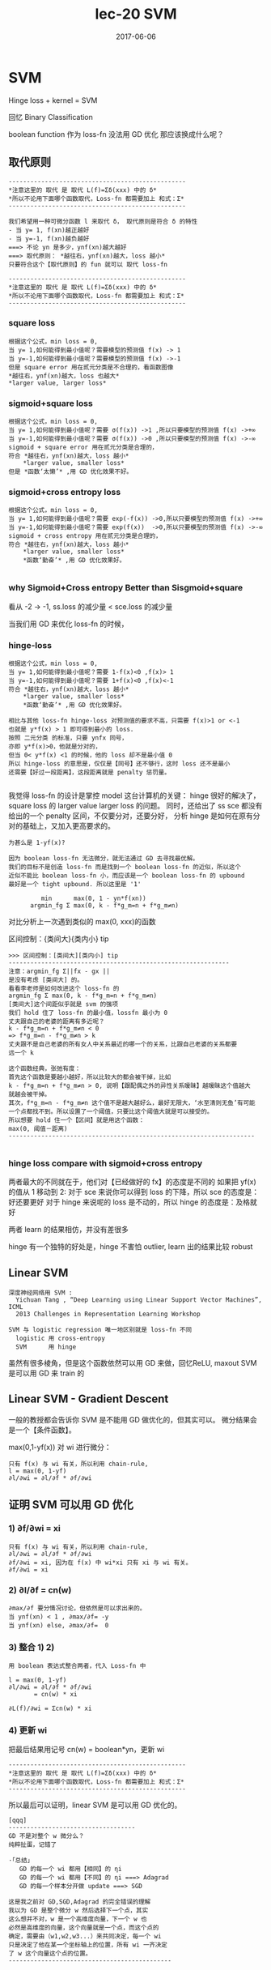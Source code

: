 #+TITLE: lec-20 SVM
#+TAGS: ML, DL, 李宏毅
#+DATE:        2017-06-06
* SVM
  Hinge loss + kernel = SVM

  回忆 Binary Classification

  boolean function 作为 loss-fn 没法用 GD 优化
  那应该换成什么呢？
#+DOWNLOADED: /tmp/screenshot.png @ 2017-06-15 19:05:58
[[file:SVM/screenshot_2017-06-15_19-05-58.png]]

** 取代原则
   #+BEGIN_EXAMPLE
   -------------------------------------------------
   *注意这里的 取代 是 取代 L(f)=Σδ(xxx) 中的 δ*
   *所以不论用下面哪个函数取代，Loss-fn 都需要加上 和式：Σ*
   -------------------------------------------------

   我们希望用一种可微分函数 l 来取代 δ， 取代原则是符合 δ 的特性
   - 当 y= 1, f(xn)越正越好
   - 当 y=-1, f(xn)越负越好
   ===> 不论 yn 是多少，ynf(xn)越大越好
   ===> 取代原则： *越往右，ynf(xn)越大，loss 越小*
   只要符合这个【取代原则】的 fun 就可以 取代 loss-fn

   -------------------------------------------------
   *注意这里的 取代 是 取代 L(f)=Σδ(xxx) 中的 δ*
   *所以不论用下面哪个函数取代，Loss-fn 都需要加上 和式：Σ*
   -------------------------------------------------
   #+END_EXAMPLE


*** square loss
#+DOWNLOADED: /tmp/screenshot.png @ 2017-06-15 19:11:04
[[file:SVM/screenshot_2017-06-15_19-11-04.png]]
#+DOWNLOADED: /tmp/screenshot.png @ 2017-06-15 19:10:55
[[file:SVM/screenshot_2017-06-15_19-10-55.png]]

#+BEGIN_EXAMPLE
根据这个公式，min loss = 0,
当 y= 1,如何能得到最小值呢？需要模型的预测值 f(x) -> 1
当 y=-1,如何能得到最小值呢？需要模型的预测值 f(x) ->-1
但是 square error 用在贰元分类是不合理的，看函数图像
*越往右，ynf(xn)越大，loss 也越大*
*larger value, larger loss*
#+END_EXAMPLE
#+DOWNLOADED: /tmp/screenshot.png @ 2017-06-15 19:51:47
[[file:SVM/screenshot_2017-06-15_19-51-47.png]]

*** sigmoid+square loss
#+DOWNLOADED: /tmp/screenshot.png @ 2017-06-15 19:53:28
[[file:SVM/screenshot_2017-06-15_19-53-28.png]]
#+DOWNLOADED: /tmp/screenshot.png @ 2017-06-15 19:52:51
[[file:SVM/screenshot_2017-06-15_19-52-51.png]]

#+BEGIN_EXAMPLE
根据这个公式，min loss = 0,
当 y= 1,如何能得到最小值呢？需要 σ(f(x)) ->1 ,所以只要模型的预测值 f(x) ->+∞
当 y=-1,如何能得到最小值呢？需要 σ(f(x)) ->0 ,所以只要模型的预测值 f(x) ->-∞
sigmoid + square error 用在贰元分类是合理的，
符合 *越往右，ynf(xn)越大，loss 越小*
    *larger value, smaller loss*
但是 *函数‘太懒’* ,用 GD 优化效果不好。
#+END_EXAMPLE
#+DOWNLOADED: /tmp/screenshot.png @ 2017-06-15 20:48:41
[[file:SVM/screenshot_2017-06-15_20-48-41.png]]

*** sigmoid+cross entropy loss
#+DOWNLOADED: /tmp/screenshot.png @ 2017-06-15 20:46:04
[[file:SVM/screenshot_2017-06-15_20-46-04.png]]
#+DOWNLOADED: /tmp/screenshot.png @ 2017-06-15 21:05:00
[[file:SVM/screenshot_2017-06-15_21-05-00.png]]

#+BEGIN_EXAMPLE
根据这个公式，min loss = 0,
当 y= 1,如何能得到最小值呢？需要 exp(-f(x)) ->0,所以只要模型的预测值 f(x) ->+∞
当 y=-1,如何能得到最小值呢？需要 exp(f(x))  ->0,所以只要模型的预测值 f(x) ->-∞
sigmoid + cross entropy 用在贰元分类是合理的，
符合 *越往右，ynf(xn)越大，loss 越小*
    *larger value, smaller loss*
    *函数‘勤奋’* ,用 GD 优化效果好。

#+END_EXAMPLE

#+DOWNLOADED: /tmp/screenshot.png @ 2017-06-15 20:50:08
[[file:SVM/screenshot_2017-06-15_20-50-08.png]]

*** why Sigmoid+Cross entropy Better than Sisgmoid+square
看从 -2 -> -1,  ss.loss 的减少量 < sce.loss 的减少量

当我们用 GD 来优化 loss-fn 的时候，
#+DOWNLOADED: /tmp/screenshot.png @ 2017-06-15 20:54:33
[[file:SVM/screenshot_2017-06-15_20-54-33.png]]

*** hinge-loss
#+DOWNLOADED: /tmp/screenshot.png @ 2017-06-15 21:07:58
[[file:SVM/screenshot_2017-06-15_21-07-58.png]]
#+DOWNLOADED: /tmp/screenshot.png @ 2017-06-15 21:08:10
[[file:SVM/screenshot_2017-06-15_21-08-10.png]]

#+BEGIN_EXAMPLE
根据这个公式，min loss = 0,
当 y= 1,如何能得到最小值呢？需要 1-f(x)<0 ,f(x)> 1
当 y=-1,如何能得到最小值呢？需要 1+f(x)<0 ,f(x)<-1
符合 *越往右，ynf(xn)越大，loss 越小*
    *larger value, smaller loss*
    *函数‘勤奋’* ,用 GD 优化效果好。

相比与其他 loss-fn hinge-loss 对预测值的要求不高，只需要 f(x)>1 or <-1
也就是 y*f(x) > 1 即可得到最小的 loss.
按照 二元分类 的标准，只要 ynfx 同号，
亦即 y*f(x)>0，他就是分对的，
但当 0< y*f(x) <1 的时候，他的 loss 却不是最小值 0
所以 hinge-loss 的意思是，仅仅是【同号】还不够行，这时 loss 还不是最小
还需要【好过一段距离】，这段距离就是 penalty 惩罚量。

#+END_EXAMPLE
#+DOWNLOADED: /tmp/screenshot.png @ 2017-06-15 21:08:41
[[file:SVM/screenshot_2017-06-15_21-08-41.png]]

我觉得 loss-fn 的设计是掌控 model 这台计算机的关键：
hinge 很好的解决了，square loss 的 larger value larger loss 的问题。
同时，还给出了 ss sce 都没有给出的一个 penalty 区间，不仅要分对，还要分好，
分析 hinge 是如何在原有分对的基础上，又加入更高要求的。


#+BEGIN_EXAMPLE
为甚么是 1-yf(x)?

因为 boolean loss-fn 无法微分，就无法通过 GD 去寻找最优解。
我们的目标不是创造 loss-fn 而是找到一个 boolean loss-fn 的近似，所以这个
近似不能比 boolean loss-fn 小，而应该是一个 boolean loss-fn 的 upbound
最好是一个 tight upbound. 所以这里是 '1'

         min      max(0, 1 - yn*f(xn))
      argmin_fg Σ max(0, k - f*g_m=n + f*g_m≠n)
#+END_EXAMPLE

对比分析上一次遇到类似的 max(0, xxx)的函数

区间控制：{类间大}{类内小} tip
#+BEGIN_EXAMPLE
      >>> 区间控制：[类间大][类内小] tip
      -------------------------------------------------------------
      注意：argmin_fg Σ||fx - gx ||
      是没有考虑 [类间大] 的。
      看看李老师是如何改进这个 loss-fn 的
      argmin_fg Σ max(0, k - f*g_m=n + f*g_m≠n)
      [类间大]这个间距似乎就是 svm 的强项
      我们 hold 住了 loss-fn 的最小值，lossfn 最小为 0
      丈夫跟自己的老婆的距离有多近呢？
      k - f*g_m=n + f*g_m≠n < 0
      => f*g_m=n - f*g_m≠n > k
      丈夫跟不是自己老婆的所有女人中关系最近的哪一个的关系，比跟自己老婆的关系都要
      远一个 k

      这个函数经典，张弛有度：
      首先这个函数是要越小越好，所以比较大的都会被干掉，比如
      k - f*g_m=n + f*g_m≠n > 0, 说明【跟配偶之外的异性关系暧昧】越暧昧这个值越大
      就越会被干掉。
      其次，f*g_m=n - f*g_m≠n 这个值不是越大越好么，最好无限大，‘水至清则无鱼’有可能
      一个点都找不到。所以设置了一个阈值，只要比这个阈值大就是可以接受的。
      所以想要 hold 住一个【区间】就是用这个函数：
      max(0, 阈值－距离)
      --------------------------------------------------------------------

#+END_EXAMPLE

*** hinge loss compare with sigmoid+cross entropy
    两者最大的不同就在于，他们对【已经做好的 fx】的态度是不同的
    如果把 yf(x) 的值从 1 移动到 2:
    对于 sce 来说你可以得到 loss 的下降，所以 sce 的态度是：好还要更好
    对于 hinge 来说呢的 loss 是不动的，所以 hinge 的态度是：及格就好

    两者 learn 的结果相仿，并没有差很多

    hinge 有一个独特的好处是，hinge 不害怕 outlier, learn 出的结果比较
    robust

** Linear SVM

   #+BEGIN_EXAMPLE
   深度神经网络用 SVM :
     Yichuan Tang , “Deep Learning using Linear Support Vector Machines”, ICML
     2013 Challenges in Representation Learning Workshop

   SVM 与 logistic regression 唯一地区别就是 loss-fn 不同
     logistic 用 cross-entropy
     SVM      用 hinge
   #+END_EXAMPLE
#+DOWNLOADED: /tmp/screenshot.png @ 2017-06-16 09:34:30
[[file:SVM/screenshot_2017-06-16_09-34-30.png]]
虽然有很多棱角，但是这个函数依然可以用 GD 来做，回忆ReLU, maxout SVM 是可以用 GD 来 train 的

** Linear SVM - Gradient Descent
一般的教授都会告诉你 SVM 是不能用 GD 做优化的，但其实可以。 微分结果会是一个【条件函数】。

max(0,1-yf(x)) 对 wi 进行微分：
#+DOWNLOADED: /tmp/screenshot.png @ 2017-06-16 10:24:44
[[file:SVM/screenshot_2017-06-16_10-24-44.png]]

#+BEGIN_EXAMPLE
只有 f(x) 与 wi 有关，所以利用 chain-rule,
l = max(0, 1-yf)
∂l/∂wi = ∂l/∂f * ∂f/∂wi
#+END_EXAMPLE

** 证明 SVM 可以用 GD 优化
*** 1) ∂f/∂wi = xi
#+DOWNLOADED: /tmp/screenshot.png @ 2017-06-16 10:24:57
[[file:SVM/screenshot_2017-06-16_10-24-57.png]]

#+BEGIN_EXAMPLE
只有 f(x) 与 wi 有关，所以利用 chain-rule,
∂l/∂wi = ∂l/∂f * ∂f/∂wi
∂f/∂wi = xi, 因为在 f(x) 中 wi*xi 只有 xi 与 wi 有关。
∂f/∂wi = xi
#+END_EXAMPLE

*** 2) ∂l/∂f = cn(w)
#+DOWNLOADED: /tmp/screenshot.png @ 2017-06-16 10:28:24
[[file:SVM/screenshot_2017-06-16_10-28-24.png]]

#+BEGIN_EXAMPLE
∂max/∂f 要分情况讨论，但依然是可以求出来的。
当 ynf(xn) < 1 , ∂max/∂f= -y
当 ynf(xn) else, ∂max/∂f=  0
#+END_EXAMPLE

*** 3) 整合 1) 2)

#+BEGIN_EXAMPLE
用 boolean 表达式整合两者，代入 Loss-fn 中

l = max(0, 1-yf)
∂l/∂wi = ∂l/∂f * ∂f/∂wi
       = cn(w) * xi

∂L(f)/∂wi = Σcn(w) * xi
#+END_EXAMPLE
#+DOWNLOADED: /tmp/screenshot.png @ 2017-06-16 10:29:40
[[file:SVM/screenshot_2017-06-16_10-29-40.png]]

*** 4) 更新 wi
把最后结果用记号 cn(w) = boolean*yn，更新 wi

#+DOWNLOADED: /tmp/screenshot.png @ 2017-06-16 10:37:52
[[file:SVM/screenshot_2017-06-16_10-37-52.png]]

#+BEGIN_EXAMPLE
   -------------------------------------------------
   *注意这里的 取代 是 取代 L(f)=Σδ(xxx) 中的 δ*
   *所以不论用下面哪个函数取代，Loss-fn 都需要加上 和式：Σ*
   -------------------------------------------------
#+END_EXAMPLE
所以最后可以证明，linear SVM 是可以用 GD 优化的。

#+BEGIN_EXAMPLE
 [qqq]
 -----------------------------------
 GD 不是对整个 w 微分么？
 纯粹扯蛋，记错了

 ·「总结」
    GD 的每一个 wi 都用【相同】的 ηi
    GD 的每一个 wi 都用【不同】的 ηi ===> Adagrad
    GD 的每一个样本分开做 update ===> SGD

 这是我之前对 GD,SGD,Adagrad 的完全错误的理解
 我以为 GD 是整个微分 w 然后选择下一个点，其实
 这么想并不对，w 是一个高维度向量，下一个 w 也
 必然是高维度的向量，这个向量就是一个点，而这个点的
 确定，需要由（w1,w2,w3...）来共同决定，每一个 wi
 只是决定了他在某一个坐标轴上的位置，所有 wi 一齐决定
 了 w 这个向量这个点的位置。
 ---------------------------------------------

#+END_EXAMPLE

** Linear SVM - QP
传统的方法是这样的
在 SVM 中发现 QP 的踪迹
#+DOWNLOADED: /tmp/screenshot.png @ 2017-06-16 10:45:09
[[file:SVM/screenshot_2017-06-16_10-45-09.png]]
#+DOWNLOADED: /tmp/screenshot.png @ 2017-06-16 10:46:47
[[file:SVM/screenshot_2017-06-16_10-46-47.png]]
单独看上面两个式子，他们的意义式不一样的
因为 2) 式给出的 ξ 可取的值没有上界。

但是当加上 [Minimizing] 之后两者就完全一样了，
#+DOWNLOADED: /tmp/screenshot.png @ 2017-06-16 10:49:28
[[file:SVM/screenshot_2017-06-16_10-49-28.png]]
#+DOWNLOADED: /tmp/screenshot.png @ 2017-06-16 10:50:11

[[file:SVM/screenshot_2017-06-16_10-50-11.png]]

这样整体看，就可以使用 QP 来优化了，

#+DOWNLOADED: /tmp/screenshot.png @ 2017-06-16 10:52:00

[[file:SVM/screenshot_2017-06-16_10-52-00.png]]
其中 ξn 叫做 slack variable

** Dual Representation(lihongyi 解释，很简单)
关于 Kernel Mapper, 最需要你理解的就是：
我们找出来的最优 weight,实际上就是 *所有样本点的线性组合*,
#+BEGIN_EXAMPLE
weitht = linear combiantion of data points
w = Σαnxn
#+END_EXAMPLE
这是一个很难理解的事情，通常的做法是：
用拉格朗日乘数法，解刚才的式子，然后就可以看到这个结果。
但是也可以有其他的解释方法：

*** Dual 转换 转换前的 3 steps
 #+DOWNLOADED: /tmp/screenshot.png @ 2017-06-16 09:34:30
 [[file:SVM/screenshot_2017-06-16_09-34-30.png]]

** 新视角解释 Dual
*** 解释最优权重与样本点的线性组合关系
 但是也可以从另一个角度来解读：
 利用 GD 的思想：核心就是下面这个 cn(w),这也是刚才要写成这样的原因
 #+DOWNLOADED: /tmp/screenshot.png @ 2017-06-16 10:37:52
 [[file:SVM/screenshot_2017-06-16_10-37-52.png]]
 可以看到 w 的每个位的更新，都是所有点的某个同样位的某个表达式
 如果把 wi 全不串起来，形成一个向量，这个表达式会是这样的：
 #+DOWNLOADED: /tmp/screenshot.png @ 2017-06-16 11:23:13
 [[file:SVM/screenshot_2017-06-16_11-23-13.png]]
 #+DOWNLOADED: /tmp/screenshot.png @ 2017-06-16 11:23:51
 [[file:SVM/screenshot_2017-06-16_11-23-51.png]]
 #+BEGIN_EXAMPLE

 如果我们假设 w 的初始值是 0,那么整个 w 就可以表示成所有样本点的线性组合。
 而 cn(w) 就是 αn
 w* =  Σαn   xn
 w* = ηΣcn(w)xn
 所以，这个可以大概解释： *最优权重是所有样本点的线性组合*

 #+END_EXAMPLE


*** 解释支持向量，离群点，与模型鲁棒性


 #+BEGIN_EXAMPLE
 刚才说过，cn(w) 就是 αn, 而 cn(w)

 >>> GD of SVM
 ------------------------
 l = max(0, 1-yf)
 ∂l/∂wi = ∂l/∂f * ∂f/∂wi
        = cn(w) * xi

 ∂L(f)/∂wi = Σcn(w) * xi
 ------------------------

 cn(w) 就是 max(0, 1-yf) 的微分，通过之前看过的 max(0,1-yf)
 的图像，可以知道： *cn(w) 经常是 0*

 >>> chain-rule of ∂l/∂f: ∂max/∂f
 -----------------------------------
 ∂max/∂f 要分情况讨论，但依然是可以求出来的。
 当 ynf(xn) < 1 , ∂max/∂f= -y
 当 ynf(xn) else, ∂max/∂f=  0
 -----------------------------------

 #+END_EXAMPLE

*** 解释支持向量 SV
 *cn(w) 经常是 0* 也就是说 *αn 经常是 0*
 *αn 形成的权重矩阵是 sparse 的*

#+BEGIN_QUOTE
 之前解释过： 最优 w 是 样本点的线性组合，而样本点的权重 αn 经常是 0,
 所以
#+END_QUOTE

 *有很多样本点对于形成最优 w 没有任何贡献*
 *把那些 αn 不为零的样本点－－有贡献的样本点叫做 SV:suport-vector*

*** 解释离群点的鲁棒性
 对于最优解有共享的样本点只是其中一部分 αn≠0 的点。所以，样本点中有很多
 是无关风月的－－－有跟没有一样。所以如果样本集中存在【离群点】，他也有很
 大可能是这种【有跟没有一样】的点。所以，整体模型训练出的结果并不会因为他
 们的存在而出现较大变动－－－这就是对【离群点的鲁棒性】
 离群点是某些样本点，鲁棒性是说我不 rou 你。

*** 对比 logistic regression 理解鲁棒性
 逻辑回归使用 cross-entropy 作为 loss-fn,他的 loss 函数图像显示他
 没有一个地方是微分为 0 的。下面这个式子可以是 GD 的原理式，每一个使用
 GD 的模型，都可以归结到这幾個式子中去。 ∂l/∂f=cn(w) 也就是 loss-fn
 的微分结果。看下图【绿色图像】就是 逻辑回归 的 loss-fn 图像，他的微分
 结果不可能等于 0.

 #+BEGIN_EXAMPLE
 >>> GD of SVM
 ------------------------
 l = max(0, 1-yf)
 ∂l/∂wi = ∂l/∂f * ∂f/∂wi
        = cn(w) * xi
 ∂L(f)/∂wi = Σcn(w) * xi
 ------------------------
 #+END_EXAMPLE

 #+DOWNLOADED: /tmp/screenshot.png @ 2017-06-16 11:53:13
 [[file:SVM/screenshot_2017-06-16_11-53-13.png]]

 #+BEGIN_EXAMPLE
 ∂l/∂wi = ∂l/∂f * ∂f/∂wi
        = cn(w) * xi
 #+END_EXAMPLE

 也就是说，每一个 x 都会对最终结果 w* 有贡献，所以每个点都会被考虑
 进来。所以逻辑回归是很容易受到离群点的影响的。

*** [总结]:如何判断模型对于离群点的鲁棒性
 采用 GD 优化的模型，直接画出器 loss 对于 ynfn 的函数图像，凡是图像中不
 存在斜率为 0 的。就代表那个模型会考虑所有的样本点，那么他对于离群点的鲁棒性
 就很差。

 #+BEGIN_EXAMPLE
 >>> loss-fn 真是 key of ML:
 --------------------------------------------------------------
 之前是任何对模型的要求【one-shot 类间大，类内小】【svm 分对还要分好】都可以
 塞进 loss-fn 中，现在模型整体的【离群点鲁棒性】也可以通过设计 loss-fn 实现。
 --------------------------------------------------------------
 #+END_EXAMPLE

*** 引入核函数

    #+BEGIN_EXAMPLE
 结合这两个式子，重新观察 f(x)
 ----------------
 w* =  Σαnxn = αX
 f(x) = wT•x
 ----------------

    #+END_EXAMPLE

 #+DOWNLOADED: /tmp/screenshot.png @ 2017-06-16 13:33:17
 [[file:SVM/screenshot_2017-06-16_13-33-17.png]]
 #+DOWNLOADED: /tmp/screenshot.png @ 2017-06-16 13:33:36
 [[file:SVM/screenshot_2017-06-16_13-33-36.png]]

 #+BEGIN_EXAMPLE
 f(x) = wT•x
      = αT•XT•x
      = [α1,α2,α3,α4...] -  - x
                         \x1\     α1 是第一个样本点的权重，是一个数
                         \x2\     这里 [x1,x2..] 是第所有样本点形成的矩阵
                         \x3\     最右边的 x 是新输入的测试点，是一个向量
                         \x4\
                         \x5\
                         -  -
 f(x)  = Σαn(xn•x)
 #+END_EXAMPLE

 #+BEGIN_EXAMPLE
 >>> f(x)  = Σαn(xn•x)
 ------------------------------------------------------------------------------
 对于这(xn•x)个表达式有两点疑问：
 每一个样本点都要与新的测试点做内积，样本点很多的话太耗时
 1) 不担心：只有 SV 参与计算，因为 αn 有很多都等于 0, 所以只要挑选那些 αn≠0 的点计算(xn•x)
 2) 不担心：因为 Kernel 还可以化简 (xn•x)
 ------------------------------------------------------------------------------
 #+END_EXAMPLE

 #+BEGIN_EXAMPLE
 基于以上两个理由：
 -----------------------------------------------------------
 n                 -> n'      : n' 表示所有的 SV
 (xn•x)            -> K(xn,x) : K 表示核函数，可以优化(xn•x)的运算
 f(x) = Σαn(xn•x)  -> Σαn'K(xn', x)
 -----------------------------------------------------------

 come on!
 *Σαn'K(xn', x)*
 *Σαn'K(xn', x)*
 *Σαn'K(xn', x)*
 *Σαn'K(xn', x)*
 #+END_EXAMPLE

*** Dual 转换 转换前后 3steps 对比
    Dual 转换 转换后的 3 steps
 #+DOWNLOADED: /tmp/screenshot.png @ 2017-06-16 09:34:30
 [[file:SVM/screenshot_2017-06-16_09-34-30.png]]

 Dual 转换 转换后的 3 steps
 #+DOWNLOADED: /tmp/screenshot.png @ 2017-06-16 13:58:12
 [[file:SVM/screenshot_2017-06-16_13-58-12.png]]


 原来是求最优的 w ,现在的 f: f(x)  = Σαn(xn•x)
 只有 αn 是未知的, 所以下面的事情就是把 新的 f(x) 代入原来的 loss-fn
 中，
 #+BEGIN_EXAMPLE
 L(f) = Σl(f,y)
 f(x) = wT•x
 f(x) = Σαn'K(xn', x)
 #+END_EXAMPLE

 得到新的 L(f) 未知数从 w -> α
 这样就可以通过 QP or GD 来优化新的 loss-fn,得到最好的 α
 所以不用知道新的测试点是什么，而只需要知道 K(xn',x) 是多少即可

** Kernel Trick
   #+BEGIN_EXAMPLE
 注意到：
 -------------------
 L(f) = Σl(f,y)
 f(x) = wT•x
 f(x) = Σαn(xn•x)
 f(x) = Σαn'K(xn', x)
 -------------------

   #+END_EXAMPLE

   #+BEGIN_EXAMPLE
 这样的转换不仅仅是 SVM 可以用，
 --------------------------------------
 其他所有以
 f(x) = wT•x
 的形式来表示 Hypothesis Set 的模型都可以使用
 优化目标的改变：w ---GD---> cn(w)=αn
 内积计算的改变：(xn•x) ---> K(xn, x)
 跟 SVM 的 K(xn', x) 不同，SVM 只用 SV 点
 而其他的模型可能要用到所有的点。
 --------------------------------------
   #+END_EXAMPLE

** Non-linear SVM: Kernel

之前说过，想用 linear-model 来处理 non-linaer 的问题，由于 linear-model 的
诸多限制，需要先对 dataset 做 transform, 在 NN 中我们就是用很多的隐含层来做这个
transform 的。

注意 transform 并不是【降维】，SVM 的 transform 是要【升维】，要在更高维度的空间中使用
linear-model 来解决 原始低纬度空间中的 non-linear 问题。
      #+DOWNLOADED: /tmp/screenshot.png @ 2017-05-03 15:10:59
      [[file:Machine Learning/screenshot_2017-05-03_15-10-59.png]]

*** 发现 Kernel, 解决 non-linear

#+BEGIN_EXAMPLE
    >>> Kernel 本质
    ---------------------------------
    高维空间的内积，转换为原始空间内积的平方
    ---------------------------------

    但是升维之后用 SVM linear 来做有一个有点耗时的东西：内积 xn•x

#+END_EXAMPLE

#+BEGIN_EXAMPLE
>>> f(x)  = Σαn(xn•x)
------------------------------------------------------------------------------
对于这(xn•x)个表达式有两点疑问：
每一个样本点都要与新的测试点做内积，样本点很多的话太耗时
1) 不担心：只有 SV 参与计算，因为 αn 有很多都等于 0, 所以只要挑选那些 αn≠0 的点计算(xn•x)
2) 不担心：因为 Kernel 还可以化简 (xn•x)
------------------------------------------------------------------------------

#+END_EXAMPLE
升维之后内积更难搞，但是通过化简，发现【升维内积与原始空间内积】一个很好的数学特性：

#+DOWNLOADED: /tmp/screenshot.png @ 2017-06-16 14:35:17
[[file:SVM/screenshot_2017-06-16_14-35-17.png]]
注意Φ转换，Φ转换的目标就是把原来 2 维度空间，转换成 3 维度空间，如何转换呢？
构造新的坐标轴，如何构造呢？（参考林轩田老师的 ppt），就是原始空间中 [任何
两个坐标都要产生关系]

#+BEGIN_EXAMPLE
----------------------------
K(x,z) = (x•z)^2 = Φ(x)•Φ(z)
----------------------------
#+END_EXAMPLE

Directly computing K x, z can be faster than
“feature transformation + inner product” sometimes.

#+DOWNLOADED: /tmp/screenshot.png @ 2017-06-16 14:49:33
[[file:SVM/screenshot_2017-06-16_14-49-33.png]]

*** SVMKernel 证明
 把上图中所有 x-蓝色 放到一边，所有的 z-红色 放到一边，恰好
 就形成了 Φ(x)•Φ(z)

 Kernel 还可以应用到 RBF(redial basis function)

 回忆一下刚才的 SVM-kernel 过程：
 原始空间 non-linear 问题，通过升维转换到 Φ 空间，在那个空间中
 原始问题变成 linear 的，我可以通过 SVM 来做，但是 SVM 中虽然有
 SV 来帮助简化 (Φ(x)•Φ(z)) 的运算，但是运算量仍旧很大，又察，
 Φ(x)•Φ(z) = (x•z)^2 = K(x,z)名之 Kernel, 遂通过 Kernel 再次化简
 升维后的内积 为 原始空间内积的平方。

 #+BEGIN_EXAMPLE
 -------------------
 x --> Φ(x);
 ---trans:
 f(x) = wT•Φ(x)
 ---Dual:
 f(x) = Σαn(Φ(xn)•Φ(x))
 ---SV:
 f(x) = Σαn'(Φ(xn')•Φ(x))
 ---svmKernel:
 f(x) = Σαn'K(xn', x)
 ---min L:
 L(f) = Σl(f,y)
 ==> αn
 -------------------
 #+END_EXAMPLE

*** RBF 也有自己的 Kernel: RBFKernel
 #+DOWNLOADED: /tmp/screenshot.png @ 2017-06-16 15:34:48

 [[file:SVM/screenshot_2017-06-16_15-34-48.png]]
 推导要点：
 1. CxCzexp(x•z) ---->Taylor_expansion---> CxCzΣxxx
 2. 最后泰勒展开的和式，跟 SVM kernel 推导一样：把 'x' 的移到一边，‘z’的移到另一边
    就组成了一个无限长的 Φ(x),Φ(z)
 3. RBFKernel 是能快速计算无限维空间中的 linear-model 中的内积
    但是无穷维太强，太容易 overfitting

    #+BEGIN_EXAMPLE
 >>> many kernels
 ----------------------------------------------------------
 svmKernel:     Φ(x)•Φ(z) = (x•z)^2             = K(x,z)
 RBFKernel:     Φ(x)•Φ(z) = exp(-1/2*||x-z||_2) = K(x,z)
 SigmoidKernel: Φ(x)•Φ(z) = tanh(x•z)           = K(x,z)
 Kernel 的本质是什么，就是投影到高维空间的【内积】,
 所以 Kernel 天生具有【度量向量相似性】的基因。
 ----------------------------------------------------------

    #+END_EXAMPLE

*** Sigmoid Kernel
 • When using sigmoid kernel, we have a 1 hidden layer network.
 • The weight of each neuron is a data point
 • The number of support vectors is the number of neurons.

 #+DOWNLOADED: /tmp/screenshot.png @ 2017-06-16 16:09:30
 [[file:SVM/screenshot_2017-06-16_16-09-30.png]]
 #+DOWNLOADED: /tmp/screenshot.png @ 2017-06-16 16:09:39
 [[file:SVM/screenshot_2017-06-16_16-09-39.png]]

*** 直接设计核函数
 structure: sequence, tree, etc.

 You can directly design K(x,z) instead of considering φ(x), φ(z)
 When x is structured object like sequence, hard to design φ(x)
 K(x,z) is something like similarity (Mercer’s theory to check)

 如果原始空间的样本 x 是一个 structure object 的话，是很难把他们定义成一个 vector 的。
 eg, sequence structure 每一个 序列 因为长度可能不一样，所以很难用 vector 去描述他们，
 所以根本不知道这个 φ(x) 是什么样子。但是我们可以跨过 φ(x) 这一步直接定义 Kernel.因为
 Kernel 就是 φ 空间里的内积，他就是 φ 空间中两个向量的相似性度量。 所以不用知道 φ，只要
 大概知道如何算两个 structure 的 similarity,就能把 similarity 当作一个 Kernel 来使用。

 如何确定是不是存在两个向量，他们做内积就是我定义的 Kernel 呢？
 通过 Mercer's Theory

 假设今天要分类的是 Audio Segment：判断语者的情绪，情绪从狂喜到悲痛分成 10 个级别
 每一段声音讯号，都用 vector sequence 来表示，x
 每一段声音讯号长度都不一样，所以 vector sequence 也不一样长

 #+BEGIN_EXAMPLE
 [普通做法]:
 单纯在声音讯号的空间内是没法分的，要先做升维 x->φ，到高维空间中在做分类
 [定义核函数]:
 Evaluate the similarity between sequences as K(x,z)
 #+END_EXAMPLE

 #+DOWNLOADED: /tmp/screenshot.png @ 2017-06-16 16:33:21
 [[file:SVM/screenshot_2017-06-16_16-33-21.png]]

 这一题的 reference:
 Hiroshi Shimodaira, Ken-ichi Noma, Mitsuru Nakai, Shigeki Sagayama, “Dynamic
 Time-Alignment Kernel in Support Vector Machine”, NIPS, 2002
 Marco Cuturi, Jean-Philippe Vert, Oystein Birkenes, Tomoko Matsui, A kernel for
 time series based on global alignments, ICASSP, 2007

** SVM related methods
 • Support Vector Regression (SVR)
    • [Bishop chapter 7.1.4]
    SVM 做 regression: 原来做 regression 的时候希望 y 与 y' 越接近越好，
    SVR 不是这么做：只要 y' 进入 y 的距离半径之内，error 就是 0
 • Ranking SVM
    • [Alpaydin, Chapter 13.11]
    常常用在，排序是一个 list 的时候，简单说比如 regression 问题的输出是一个 list
    每一个位表示是一个概率，取概率最大的作为最终结果。但是这样做，你并没有直接优化你的问题
    其实可以直接考虑这个 list 的 ranking.
 • One-class SVM
    • [Alpaydin, Chapter 13.11]
    希望说 属于 positive 的 example 都聚成一类，negative 的 example 都散布在其他
    地方。
** DeepLearning 与 SVM
 SVM 的 Kernel 是 leanable 的。
 但是没有 DeepLearning 那么灵活，需要列出一堆备选 Kernels,然后学出每个 Kernel 的
 权重，做 linear combination.
 这个动作其实有点像是，两个 hiden-layer 的 NN.

 #+DOWNLOADED: /tmp/screenshot.png @ 2017-06-16 16:42:55
 [[file:SVM/screenshot_2017-06-16_16-42-55.png]]


 #+DOWNLOADED: /tmp/screenshot.png @ 2017-06-16 16:43:05
 [[file:SVM/screenshot_2017-06-16_16-43-05.png]]
